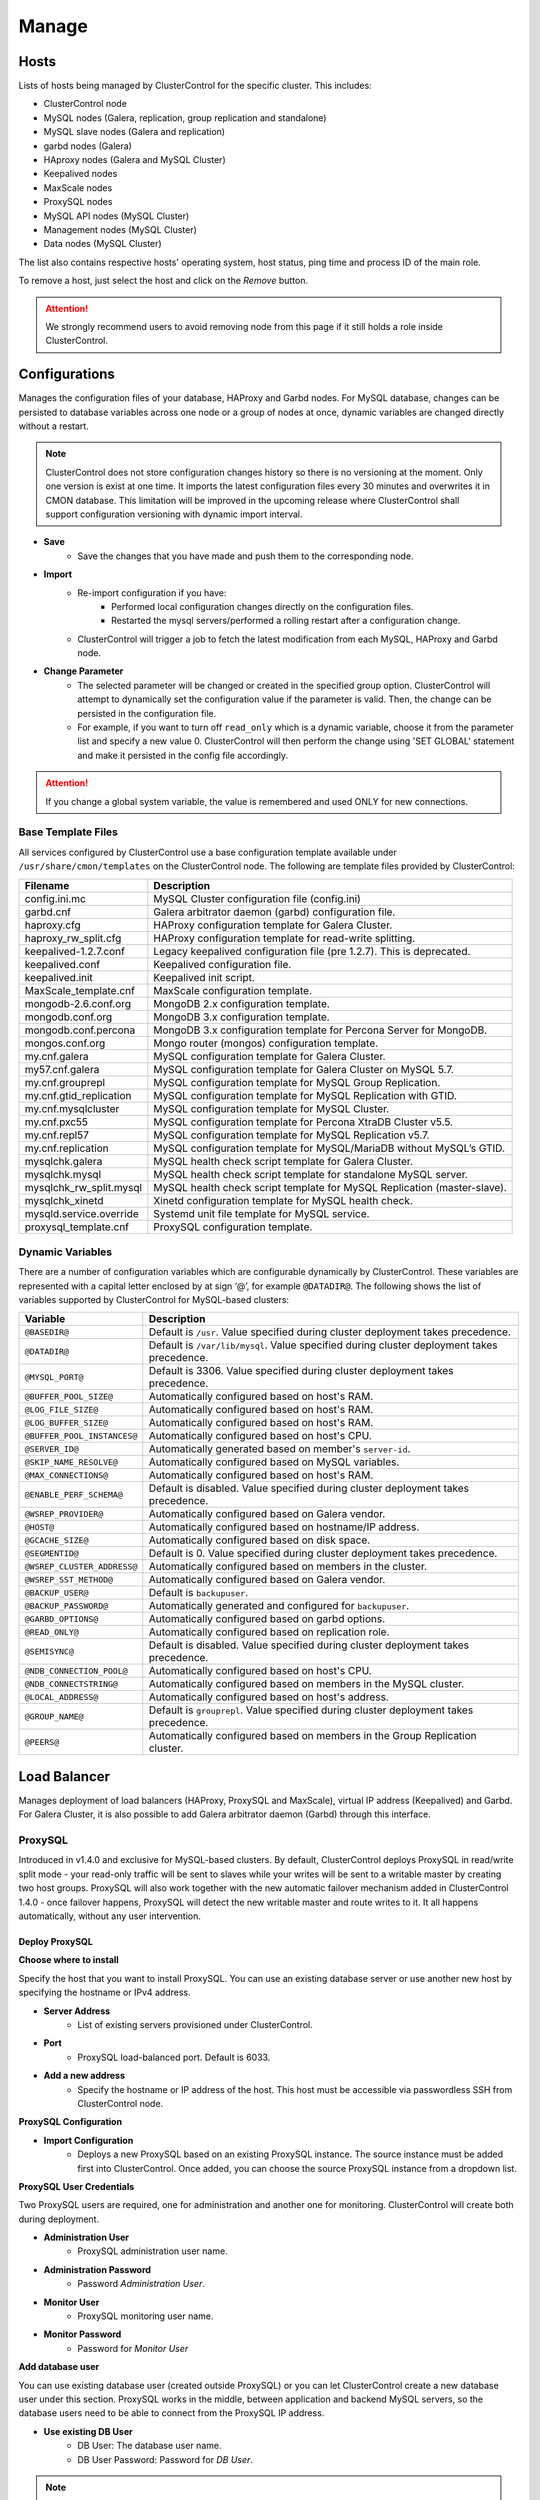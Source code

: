 Manage
-------

Hosts
+++++

Lists of hosts being managed by ClusterControl for the specific cluster. This includes:

* ClusterControl node
* MySQL nodes (Galera, replication, group replication and standalone)
* MySQL slave nodes (Galera and replication)
* garbd nodes (Galera)
* HAproxy nodes (Galera and MySQL Cluster)
* Keepalived nodes
* MaxScale nodes
* ProxySQL nodes
* MySQL API nodes (MySQL Cluster)
* Management nodes (MySQL Cluster)
* Data nodes (MySQL Cluster)

The list also contains respective hosts' operating system, host status, ping time and process ID of the main role.

To remove a host, just select the host and click on the *Remove* button. 

.. Attention:: We strongly recommend users to avoid removing node from this page if it still holds a role inside ClusterControl.

Configurations
+++++++++++++++

Manages the configuration files of your database, HAProxy and Garbd nodes. For MySQL database, changes can be persisted to database variables across one node or a group of nodes at once, dynamic variables are changed directly without a restart.

.. Note:: ClusterControl does not store configuration changes history so there is no versioning at the moment. Only one version is exist at one time. It imports the latest configuration files every 30 minutes and overwrites it in CMON database. This limitation will be improved in the upcoming release where ClusterControl shall support configuration versioning with dynamic import interval.

* **Save**
	- Save the changes that you have made and push them to the corresponding node.

* **Import**
	- Re-import configuration if you have:
		- Performed local configuration changes directly on the configuration files.
		- Restarted the mysql servers/performed a rolling restart after a configuration change.
	- ClusterControl will trigger a job to fetch the latest modification from each MySQL, HAProxy and Garbd node.

* **Change Parameter**
	- The selected parameter will be changed or created in the specified group option. ClusterControl will attempt to dynamically set the configuration value if the parameter is valid. Then, the change can be persisted in the configuration file.
	- For example, if you want to turn off ``read_only`` which is a dynamic variable, choose it from the parameter list and specify a new value 0. ClusterControl will then perform the change using 'SET GLOBAL' statement and make it persisted in the config file accordingly.

.. Attention:: If you change a global system variable, the value is remembered and used ONLY for new connections.

Base Template Files
````````````````````

All services configured by ClusterControl use a base configuration template available under ``/usr/share/cmon/templates`` on the ClusterControl node. The following are template files provided by ClusterControl:

======================== ===========
Filename                 Description
======================== ===========
config.ini.mc            MySQL Cluster configuration file (config.ini)
garbd.cnf                Galera arbitrator daemon (garbd) configuration file.
haproxy.cfg              HAProxy configuration template for Galera Cluster.
haproxy_rw_split.cfg     HAProxy configuration template for read-write splitting.
keepalived-1.2.7.conf    Legacy keepalived configuration file (pre 1.2.7). This is deprecated.
keepalived.conf          Keepalived configuration file.
keepalived.init          Keepalived init script.
MaxScale_template.cnf    MaxScale configuration template.
mongodb-2.6.conf.org     MongoDB 2.x configuration template.
mongodb.conf.org         MongoDB 3.x configuration template.
mongodb.conf.percona     MongoDB 3.x configuration template for Percona Server for MongoDB.
mongos.conf.org          Mongo router (mongos) configuration template.
my.cnf.galera            MySQL configuration template for Galera Cluster.
my57.cnf.galera          MySQL configuration template for Galera Cluster on MySQL 5.7.
my.cnf.grouprepl         MySQL configuration template for MySQL Group Replication.
my.cnf.gtid_replication  MySQL configuration template for MySQL Replication with GTID.
my.cnf.mysqlcluster      MySQL configuration template for MySQL Cluster.
my.cnf.pxc55             MySQL configuration template for Percona XtraDB Cluster v5.5.
my.cnf.repl57            MySQL configuration template for MySQL Replication v5.7.
my.cnf.replication       MySQL configuration template for MySQL/MariaDB without MySQL’s GTID.
mysqlchk.galera          MySQL health check script template for Galera Cluster.
mysqlchk.mysql           MySQL health check script template for standalone MySQL server.
mysqlchk_rw_split.mysql  MySQL health check script template for MySQL Replication (master-slave).
mysqlchk_xinetd          Xinetd configuration template for MySQL health check.
mysqld.service.override  Systemd unit file template for MySQL service.
proxysql_template.cnf    ProxySQL configuration template.
======================== ===========

Dynamic Variables
``````````````````

There are a number of configuration variables which are configurable dynamically by ClusterControl. These variables are represented with a capital letter enclosed by at sign ‘@’, for example ``@DATADIR@``. The following shows the list of variables supported by ClusterControl for MySQL-based clusters:

============================ ==============
Variable                     Description
============================ ==============
``@BASEDIR@``                Default is ``/usr``. Value specified during cluster deployment takes precedence.
``@DATADIR@``                Default is ``/var/lib/mysql``. Value specified during cluster deployment takes precedence.
``@MYSQL_PORT@``             Default is 3306. Value specified during cluster deployment takes precedence.
``@BUFFER_POOL_SIZE@``       Automatically configured based on host's RAM.
``@LOG_FILE_SIZE@``          Automatically configured based on host's RAM.
``@LOG_BUFFER_SIZE@``        Automatically configured based on host's RAM.
``@BUFFER_POOL_INSTANCES@``  Automatically configured based on host's CPU.
``@SERVER_ID@``              Automatically generated based on member's ``server-id``.
``@SKIP_NAME_RESOLVE@``      Automatically configured based on MySQL variables.
``@MAX_CONNECTIONS@``        Automatically configured based on host's RAM.
``@ENABLE_PERF_SCHEMA@``     Default is disabled. Value specified during cluster deployment takes precedence.
``@WSREP_PROVIDER@``         Automatically configured based on Galera vendor.
``@HOST@``                   Automatically configured based on hostname/IP address.
``@GCACHE_SIZE@``            Automatically configured based on disk space.
``@SEGMENTID@``              Default is 0. Value specified during cluster deployment takes precedence.
``@WSREP_CLUSTER_ADDRESS@``  Automatically configured based on members in the cluster.
``@WSREP_SST_METHOD@``       Automatically configured based on Galera vendor.
``@BACKUP_USER@``            Default is ``backupuser``.
``@BACKUP_PASSWORD@``        Automatically generated and configured for ``backupuser``.
``@GARBD_OPTIONS@``          Automatically configured based on garbd options.
``@READ_ONLY@``              Automatically configured based on replication role.
``@SEMISYNC@``               Default is disabled. Value specified during cluster deployment takes precedence.
``@NDB_CONNECTION_POOL@``    Automatically configured based on host's CPU.
``@NDB_CONNECTSTRING@``      Automatically configured based on members in the MySQL cluster.
``@LOCAL_ADDRESS@``          Automatically configured based on host's address.
``@GROUP_NAME@``             Default is ``grouprepl``. Value specified during cluster deployment takes precedence.
``@PEERS@``                  Automatically configured based on members in the Group Replication cluster.
============================ ==============

Load Balancer
++++++++++++++

Manages deployment of load balancers (HAProxy, ProxySQL and MaxScale), virtual IP address (Keepalived) and Garbd. For Galera Cluster, it is also possible to add Galera arbitrator daemon (Garbd) through this interface.

ProxySQL
````````

Introduced in v1.4.0 and exclusive for MySQL-based clusters. By default, ClusterControl deploys ProxySQL in read/write split mode - your read-only traffic will be sent to slaves while your writes will be sent to a writable master by creating two host groups. ProxySQL will also work together with the new automatic failover mechanism added in ClusterControl 1.4.0 - once failover happens, ProxySQL will detect the new writable master and route writes to it. It all happens automatically, without any user intervention.

.. seealso:: `Database Load Balancing for MySQL and MariaDB with ProxySQL - Tutorial <https://severalnines.com/resources/tutorials/proxysql-tutorial-mysql-mariadb>`_.

Deploy ProxySQL
''''''''''''''''

**Choose where to install**

Specify the host that you want to install ProxySQL. You can use an existing database server or use another new host by specifying the hostname or IPv4 address.

* **Server Address**
	- List of existing servers provisioned under ClusterControl.

* **Port**
	- ProxySQL load-balanced port. Default is 6033.

* **Add a new address**
	- Specify the hostname or IP address of the host. This host must be accessible via passwordless SSH from ClusterControl node.

**ProxySQL Configuration**

* **Import Configuration**
	- Deploys a new ProxySQL based on an existing ProxySQL instance. The source instance must be added first into ClusterControl. Once added, you can choose the source ProxySQL instance from a dropdown list.

**ProxySQL User Credentials**

Two ProxySQL users are required, one for administration and another one for monitoring. ClusterControl will create both during deployment.

* **Administration User**
	- ProxySQL administration user name.

* **Administration Password**
	- Password *Administration User*.

* **Monitor User**
	- ProxySQL monitoring user name.

* **Monitor Password**
	- Password for *Monitor User*

**Add database user**

You can use existing database user (created outside ProxySQL) or you can let ClusterControl create a new database user under this section. ProxySQL works in the middle, between application and backend MySQL servers, so the database users need to be able to connect from the ProxySQL IP address.

* **Use existing DB User**
	- DB User: The database user name.
	- DB User Password: Password for  *DB User*.
	
.. Note:: The user must exist on the DB nodes, and allowed access from the ProxySQL server.

* **Create new DB User**
	- DB User: The database user name.
	- DB Password: Password for *DB Users*.
	- DB Name: Database name in "database.table" format. To GRANT against all tables, use wildcard, for example: "mydb.*".
	- Type in the MySQL privilege(s): ClusterControl will load the privilege name along the key press. Multiple privileges is possible.

**Select instances to balance**

Choose which server to be included into the load balancing set.

* **Server Instance**
	- List of MySQL servers monitored by ClusterControl.
	
* **Include**
	- Toggle to YES to include it. Otherwise, choose NO.

* **Max Replication Lag**
	- How many seconds replication lag should be allowed before marking the node as unhealthy. Default value is 10.

* **Max Connection**
	- Maximum connections to be sent to the backend servers. It's recommended to match or lower than the ``max_connections`` value of the backend servers.

* **Weight**
	- This value is used to adjust the server's weight relative to other servers. All servers will receive a load proportional to their weight relative to the sum of all weights. The higher the weight, the higher the priority.

**Implicit Transactions**

* **Are you using implicit transactions?**
	- YES - If you rely on ``SET AUTOCOMMIT=0`` to create a transaction.
	- NO - If you explicitly use ``BEGIN`` or ``START TRANSACTION`` to create a transaction.
	
Import ProxySQL
'''''''''''''''

If you already have ProxySQL installed in your setup, you can easily import it into ClusterControl to benefit from monitoring and management of the instance.

**Existing ProxySQL location**

* **Server Address**
	- Specify the hostname or IP address. You can choose from the dropdown list and type in the new host.

* **Listening Port**
	- ProxySQL load-balanced port. Default is 6033.
	
**ProxySQL Configuration**

* **Import Configuration**
	- Adds an existing ProxySQL instance and import the configuration from another existing instance. The source instance must be added first into ClusterControl. Once added, you can choose the source ProxySQL instance from a dropdown list.

**ProxySQL User Credentials**

* **Administration User**
	- ProxySQL administration user name.

* **Administration Password**
	- Password for *Administration User*.

HAProxy
````````

Installs and configures an :term:`HAProxy` instance. ClusterControl will automatically install and configure HAProxy, install ``mysqlcheck`` script (to report the MySQL healthiness) on each of database nodes as part of xinetd service and start the HAProxy service. Once the installation is complete, MySQL will listen on *Listen Port* (3307 by default) on the configured node.

This feature is idempotent, you can execute it as many times as you want and it will always reinstall everything as configured.

.. seealso:: `MySQL Load Balancing with HAProxy - Tutorial <http://www.severalnines.com/resources/clustercontrol-mysql-haproxy-load-balancing-tutorial>`_.

Deploy HAProxy
'''''''''''''''

* **HAProxy Address**
	- Select on which host to add the load balancer. If the host is not provisioned in ClusterControl (see `Hosts`_), type in the IP address. The required files will be installed on the new host. Note that ClusterControl will access the new host using passwordless SSH.

* **Listen Port**
	- Specify the HAProxy listening port. This will be used as the load balanced MySQL connection port.

* **Max backend connections**
	- Limit the number of connection that can be made from HAProxy to each MySQL Server. Connections exceeding this value will be queued by HAProxy. A best practice is to set it to less than the ``max_connections`` to prevent connections flooding.

* **Policy**
	- Choose one of these load balancing algorithms:
		- leastconn - The server with the lowest number of connections receives the connection.
		- roundrobin - Each server is used in turns, according to their weights.
		- source - The same client IP address will always reach the same server as long as no server goes down.

* **Install from Package Manager**
	- Install HAProxy package through package manager.
	
* **Build from Source**
	- ClusterControl will compile the latest available source package downloaded from http://www.haproxy.org/#down. 
	- This option is only required if you intend to use the latest version of HAProxy or if you are having problem with the package manager of your OS distribution. Some older OS versions do not have HAProxy in their package repositories.


**Advanced Settings**
	
* **Stats Socket**
	- Specify the path to bind a UNIX socket for HAProxy statistics. See `stats socket <http://cbonte.github.io/haproxy-dconv/configuration-1.5.html#stats%20socket>`_.

* **Admin Port**
	- Port to listen HAProxy statistic page. 
	
* **Admin User**
	- Admin username to access HAProxy statistic page. See `stats auth <http://cbonte.github.io/haproxy-dconv/configuration-1.5.html#4-stats%20auth>`_.
	
* **Admin Password**
	- Password for *Admin User*. See `stats auth <http://cbonte.github.io/haproxy-dconv/configuration-1.5.html#4-stats%20auth>`_.

* **Backend Name**
	- Name for the backend. No whitespace or tab allowed.
	
* **Timeout Server (seconds)**
	- Sets the maximum inactivity time on the server side. See `timeout server <http://cbonte.github.io/haproxy-dconv/configuration-1.5.html#timeout%20server>`_.

* **Timeout Client (seconds)**
	- Sets the maximum inactivity time on the client side. See `timeout client <http://cbonte.github.io/haproxy-dconv/configuration-1.5.html#4-timeout%20client>`_.
	
* **Max Connections Frontend**
	- Sets the maximum per-process number of concurrent connections to the HAProxy instance. See `maxconn <http://cbonte.github.io/haproxy-dconv/configuration-1.5.html#maxconn>`_.

* **Max Connections Backend/per instance**
	- Sets the maximum per-process number of concurrent connections per backend instance. See `maxconn <http://cbonte.github.io/haproxy-dconv/configuration-1.5.html#maxconn>`_.

* **xinetd allow connections from**
	- The specified subnet will be allowed to access the ``mysqlcheck`` via as xinetd service, which listens on port 9200 on each of the database nodes. To allow connections from all IP address, use the default value, 0.0.0.0/0.

**Server instances in the load balancer**

* **Include**
	- Select MySQL servers in your cluster that will be included in the load balancing set.

* **Role**
	- Supported roles:
		- Active - The server is actively used in load balancing.
		- Backup - The server is only used in load balancing when all other non-backup servers are unavailable.

Import HAProxy
''''''''''''''

* **HAProxy Address**
	- Select on which host to add the load balancer. If the host is not provisioned in ClusterControl (see `Hosts`_), type in the IP address. The required files will be installed on the new host. Note that ClusterControl will access the new host using passwordless SSH.

* **cmdline**
	- Specify the command line that ClusterControl should use to start the HAProxy service. You can verify this by using ``ps -ef | grep haproxy`` and retrieve the full command how the HAProxy process started. Copy the full command line and paste it in the textfield.

* **Port**
	- Port to listen HAProxy admin/statistic page (if enable).
	
* **Admin User**
	- Admin username to access HAProxy statistic page. See `stats auth <http://cbonte.github.io/haproxy-dconv/configuration-1.5.html#4-stats%20auth>`_.

.. Note:: You will need an admin user/password set in HAProxy configuration otherwise you will not see any HAProxy stats.
	
* **Admin Password**
	- Password for *Admin User*. See `stats auth <http://cbonte.github.io/haproxy-dconv/configuration-1.5.html#4-stats%20auth>`_.

* **LB Name**
	- Name for the backend. No whitespace or tab allowed.
	
* **HAProxy Config**
	- Location of HAProxy configuration file (haproxy.cfg) on the target node.

* **Stats Socket**
	- Specify the path to bind a UNIX socket for HAProxy statistics. See `stats socket <http://cbonte.github.io/haproxy-dconv/configuration-1.5.html#stats%20socket>`_. 
	- Usually, HAProxy writes the socket file to  ``/var/run/haproxy.socket`` . This is needed by ClusterControl to monitor HAProxy. This is usually defined in the ``haproxy.cfg`` file, and the line looks like:

.. code-block:: bash

	stats socket /var/run/haproxy.socket user haproxy group haproxy mode 600 level

Keepalived
``````````

:term:`Keepalived` requires two HAProxy nodes or two or more ProxySQL instances in order to provide virtual IP address failover. By default, this IP address will be assigned to instance 'Keepalived 1'. If the node goes down, the IP address will be automatically failover to 'Keepalived 2' accordingly.

Deploy Keepalived
'''''''''''''''''

* **Select type of loadbalancer**
	- Only two types of loadbalancers are supported to integrate with Keepalived, HAProxy and ProxySQL. For ProxySQL, you can deploy more than 2 Keepalived instances.

* **Keepalived 1**
	- Select the primary Keepalived node (installed or imported using `HAProxy`_ or `ProxySQL`_).
	
* **Keepalived 2**
	- Select the secondary Keepalived node (installed or imported using `HAProxy`_ or `ProxySQL`_).

* **Virtual IP**
	- Assigns a virtual IP address. The IP address should not exist in any node in the cluster to avoid conflict.

* **Network Interface** 
	- Specify a network interface to bind the virtual IP address. This interface must able to communicate with other Keepalived instances and support IP protocol 112 (VRRP) and unicasting.

* **Install Keepalived**
	- Starts installation of Keepalived.
	
Import Keepalived
'''''''''''''''''

* **Keepalived 1**
	- Specify the IP address or hostname of the primary Keepalived node.
	
* **Add Keepalived Instance**
	- Shows additional input field for secondary Keepalived node.

* **Remove Keepalived Instance**
	- Hides additional input field for secondary Keepalived node.

* **Virtual IP**
	- Assigns a virtual IP address. The IP address should not exist in any node in the cluster to avoid conflict.

* **Deploy Keepalived**
	- Starts the import of Keepalived job.

Garbd
``````

Exclusive for Galera Cluster. Galera arbitrator daemon (:term:`garbd`) can be installed to avoid network partitioning or split-brain scenarios.

Deploy Garbd
''''''''''''

* **Garbd Address**
	- Manually specify the new garbd hostname or IP address or select a host from the list. That host cannot be an existing Galera node.
    
* **CmdLine**
	- Garbd command line to start garbd process on the target node.

* **Deploy Garbd**
	- Starts the garbd deployment.
    
Import Garbd
'''''''''''''

* **Garbd Address**
	- Manually specify the new garbd hostname or IP address or select a host from the list. That host cannot be an existing Galera node.
    
* **Port**
  - Garbd port. Default is 4567.

* **CmdLine**
	- Garbd command line to start garbd process on the target node.

* **Install Garbd**
	- Starts the garbd import job.

MaxScale
````````

MaxScale is an intelligent proxy that allows forwarding of database statements to one or more database servers using complex rules, a semantic understanding of the database statements and the roles of the various servers within the backend cluster of databases.

You can deploy or import existing MaxScale node as a load balancer and query router for your Galera Cluster, MySQL/MariaDB replication and MySQL Cluster. For new deployment using ClusterControl, by default it will create two production services:

* RW - Implements a read-write split access.
* RR - Implements round-robin access.

To remove MaxScale, go to *ClusterControl > Nodes > MaxScale node* and click on the '-' icon next to it. We have published a blog post with deployment example in this blog post, `How to Deploy and Manage MaxScale using ClusterControl <http://severalnines.com/blog/how-deploy-and-manage-maxscale-using-clustercontrol>`_.

Deploy MaxScale 
''''''''''''''''

Use this wizard to install MaxScale as MySQL load balancer.

* **MaxScale Address**
	- IP address of the node where MaxScale will be installed. ClusterControl must be able to perform passwordless SSH to this host. 

* **MaxScale Admin Username**
	- MaxScale admin username. Default is 'admin'.

* **MaxScale Admin Password**
	- Password for *MaxScale Admin Username*. Default is 'mariadb'.

* **MaxScale MySQL Username**
	- MariaDB/MySQL user that will be used by MaxScale to access and monitor the MariaDB/MySQL nodes in your infrastructure.

* **MaxScale MySQL Password**
	- Password of *MaxScale MySQL Username*

* **Threads**
	- How many threads MaxScale is allowed to use.

* **CLI Port**
	- Port for MaxAdmin command line interface. Default is 6603

* **RR Port**
	- Port for round-robin listener. Default is 4006.

* **RW Port**
	- Port for read-write split listener. Default is 4008.

* **Debug Port**
	- Port for MaxScale debug information. Default it 4442.

* **Include**
	- Select MySQL servers in your cluster that will be included in the load balancing set.

Import MaxScale
'''''''''''''''

If you already have MaxScale installed in your setup, you can easily import it into ClusterControl to benefit from health monitoring and access to MaxAdmin - MaxScale’s CLI from the same interface you use to manage the database nodes. The only requirement is to have passwordless SSH configured between ClusterControl node and host where MaxScale is running.

* **MaxScale Address**
	- IP address of the existing MaxScale server.

* **CLI Port**
	- Port for the MaxAdmin command line interface on the target server.
	

Processes
++++++++++

Manages external processes that are not part of the cluster, e.g. a web server or an application server. ClusterControl will actively monitor these processes and make sure that they are always up and running by executing the check expression command.

To add a new process to be monitored by ClusterControl, click on *Add Custom Managed Process*.

* **Host/Group**
	- Select the managed host.

* **Process Name**
	- Enter the process name. E.g: "Apache 2".

* **Start Command**
	- OS command to start the process. E.g: "/usr/sbin/apache2 -DFOREGROUND".

* **Pidfile**
	- Full path to the process identifier file. E.g: "/var/run/apache2/apache2.pid".

* **GREP Expression**
	- OS command to check the existence of the process. The command must return 0 for true, and everything else for false. E.g: "pidof apache2".

* **Remove**
	- Removes the managed process from the list of processes managed by ClusterControl.

* **Deactivate**
	- Disables the selected process.

Schemas and Users
+++++++++++++++++

Manages database schemas and users' privileges. 

Users
``````

Shows a summary of MySQL user and privileges for the cluster. All of the changes are automatically synced to all database nodes in the cluster. For master-slave setup, ClusterControl will create the schema and user on the active master.

You can filter the list by username, hostname, database or table in the text box. Click on *Edit* to update the existing user or *Drop User* to remove the existing user. Click on *Create New User* to open the user creation wizard:

* **Username**
	- MySQL username.

* **Password**
	- Password for *Username*. Minimum requirement is 4 characters.

* **Hostname**
	- Hostname or IP address of the user or client. Wildcard (%) is permitted.

* **Max Queries Per Hour**
	- Available if you click *Show Advanced Options*. Maximum queries this user can perform in an hour. Default is 0 (unlimited).

* **Max Updated Per Hour**
	- Available if you click *Show Advanced Options*. Maximum update operations this user can perform in an hour. Default is 0 (unlimited).

* **Max Connections Per Hour**
	- Available if you click *Show Advanced Options*. Maximum connections allowed for this user in an hour. Default is 0 (unlimited).

* **Max User Connections**
	- Available if you click *Show Advanced Options*. Maximum connections allowed for this user. Default is 0 (unlimited).

* **Requires SSL**
	- Available if you click *Show Advanced Options*. Toggle on the option if this user must be authenticated using SSL. Default is false.

* **Privileges**
	- Specify the privilege for this user. If the *Privileges* text box is active, it will list out all possible privileges on the server.
	- Specify the database or table name. It can be in ``*.*``, ``{database_name}``, ``{database_name}.*`` or ``{database_name}.{table_name}`` format.

* **Add Statement**
	- Add another *Privileges* statement builder entry for this user.

Inactive Users
````````````````

Shows all accounts across clusters that are not been used since the last server restart. Server must have been running for at least 8 hours to check for inactive accounts.

You can drop particular accounts by clicking the *Drop User* button to initiate the action.

Import Database Dumpfile
``````````````````````````

Upload the schema and the data files to the selected database node. Currently only mysqldump is supported and must not contain sub-directories. The following formats are supported:

* dumpfile.sql
* dumpfile.sql.gz

* **Import dumpfile on**
	- Perform import operation on the selected database node.

* **Import dumpfile to database**
	- Specify the target database.

* **Specify path to dumpfile**
	- The dumpfile must be located on the controller.
 

Create Database
````````````````

Creates a database in the cluster:

* **Database Name**
	- Enter the name of the database to be created.

* **Create Database**
	- Creates the database. ClusterControl will ensure the database exists on all nodes in the cluster.

Upgrades
++++++++

Performs minor software upgrade, for example from MySQL 5.7.x to MySQL 5.7.y in rolling upgrade fashion. The job will perform the software upgrade based on what is available on the package repository for the particular vendor.

.. Attention:: MySQL major version upgrade is not supported by ClusterControl. This action has to be perform

* **Upgrade**
	- Upgrades are online and are performed on one node at a time. The node will be stopped, then software will be updated, and then the node will be started again. If a node fails to upgrade, the upgrade process is aborted.
	- Upgrades should only be performed when it is as little traffic as possible on the cluster.
	- If the MySQL server is installed from package repository, clicking on this will trigger an upgrade job using the respective package manager.

* **Rolling Restart**
	- Performs a rolling node restart. This stops each node one at a time, waits for it to restart with the new version, before moving to the next node. The cluster is upgraded while it is online and available.

* **Stop/Start**
	- If an online upgrade using rolling restart is not supported, e.g., if it is a major version upgrade with incompatible changes, you will need to perform an offline stop/start. This will let ClusterControl stop the cluster, perform the upgrade and then restart the cluster with the new version.

For a step-by-step walkthrough of how to perform database software upgrades, please look at this blog post, `Patch Updates and New Version Upgrades of your Database Clusters <http://www.severalnines.com/blog/patch-updates-and-new-version-upgrades-your-database-clusters>`_.

Custom Advisors
+++++++++++++++

Manages threshold-based advisors with host or PostgreSQL statistics without needing to write your own JavaScript script (like all the default scripts under `Developer Studio`_). The threshold advisor allows you to set threshold to be alerted on if a metric falls below or raises above the threshold and stays there for a specified timeframe.

Clicking on 'Create Custom Advisor' and 'Edit Custom Advisor' will open a new dialog, which described as follows:

* **Type**
	- Type of custom advisor. At the moment, only Threshold is supported.

* **Applies To**
	- Choose the target cluster.

* **Resource**
	- Threshold resources.
		- Host: Host metrics collected by ClusterControl.
		- Node: Database node metrics collected by ClusterControl.

* **Hosts**
	- Target host(s) in the chosen cluster. You can select individual host or all hosts monitored under this cluster.

Condition
``````````

* **If metric**
	- List of metrics monitored by ClusterControl. Choose one metric to create a threshold condition.

* **Condition**
	- Type of conditions for the Warning and Critical values.

* **For(s)**
	- Timeframe in seconds before falling/raising an alarm.

* **Warning**
	- Value for warning threshold.

* **Critical**
	- Value for critical threshold.

* **Max Values seen for selected period**
	- ClusterControl provides preview of already recorded data in a graph to help you determine accurate values for timeframe, warning and critical.

Advisor Description
````````````````````

Describe the Advisor and provide instructions on what actions that may be needed if the threshold is triggered. Available variables substitutions:

================= ============
Variable          Description
================= ============
%CLUSTER%         Selected cluster
%CONDITION%       Condition
%DURATION%        Duration
%HOSTNAME%        Selected host or node
%METRIC%          Metric
%METRIC_GROUP%    Group for the selected metric
%RESOURCE%        Selected resource
%TYPE%            Type of the custom advisor
%CRITICAL_VALUE%  Critical Value
%WARNING_VALUE%   Warning Value
================= ============

Developer Studio
++++++++++++++++

Provides functionality to create Advisors, Auto Tuners, or Mini Programs right within your web browser based on `ClusterControl DSL (Domain Specific Language) <../../dsl.html>`_. The DSL syntax is based on JavaScript, with extensions to provide access to ClusterControl's internal data structures and functions. The DSL allows you to execute SQL statements, run shell commands/programs across all your cluster hosts, and retrieve results to be processed for advisors/alerts or any other actions. Developer Studio is a development environment to quickly create, edit, compile, run, test, debug and schedule your JavaScript programs.

Advisors in ClusterControl are powerful constructs; they provide specific advice on how to address issues in areas such as performance, security, log management, configuration, storage space, etc. They can be anything from simple configuration advice, warning on thresholds or more complex rules for predictions, or even cluster-wide automation tasks based on the state of your servers or databases. 

ClusterControl comes with a set of basic advisors that include rules and alerts on security settings, system checks (NUMA, Disk, CPU), queries, InnoDB, connections, PERFORMANCE_SCHEMA, configuration, NDB memory usage, and so on. The advisors are open source under MIT license, and publicly available at `GitHub <https://github.com/severalnines/s9s-advisor-bundle>`_. Through the Developer Studio, it is easy to import new advisors as a JS bundle, or export your own for others to try out.

* **New**
	- Name - Specify the file name including folders if you need. E.g. ``shared/helpers/cmon.js`` will create all appropriate folders if they don't exist yet.
	- File content:
		- Empty file - Create a new empty file.
		- Template - Create a new file containing skeleton code for monitoring.
		- Generic MySQL Template - Create a new file containing skeleton code for generic MySQL monitoring.

* **Import**
	- Imports advisor bundle. Supported format is ``.tar.gz``. See `s9s-advisor-bundle <https://github.com/severalnines/s9s-advisor-bundle>`_.

* **Export**
	- Exports the advisor's directory to a ``.tar.gz`` format. The exported file can be imported to Developer Studio through *ClusterControl > Manage > Developer Studio > Import* function.

* **Advisors**
	- Opens the Advisor list page. See `Advisors <performance.html#advisors>`_.

* **Save**
	- Saves the file.
	
* **Move**
	- Moves the file around between different subdirectories.

* **Remove**
	- Removes the script.

* **Compile**
	- Compiles the script.

* **Compile and run**
	- Compile and run the script. The output appears under *Message*, *Graph* or *Raw response* tab underneath the editor.
	- The arrow next to the "Compile and Run" button allows us to change settings for a script and for example, pass some arguments to the ``main()`` function.

* **Schedule Advisor**
	- Schedules the script as an advisor.

.. seealso:: `Introducing ClusterControl Developer Studio and Creating your own Advisors in JavaScript <https://severalnines.com/blog/introducing-clustercontrol-developer-studio-and-creating-your-own-advisors-javascript>`_.

For full documentation on ClusterControl Domain Specific Language, see `ClusterControl DSL <../../dsl.html>`_.
